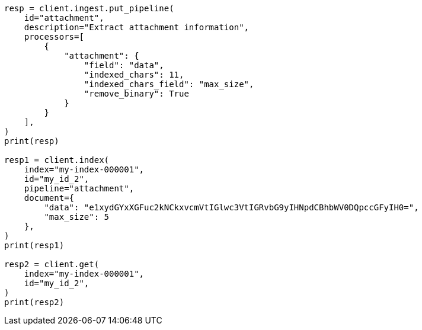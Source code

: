 // This file is autogenerated, DO NOT EDIT
// ingest/processors/attachment.asciidoc:315

[source, python]
----
resp = client.ingest.put_pipeline(
    id="attachment",
    description="Extract attachment information",
    processors=[
        {
            "attachment": {
                "field": "data",
                "indexed_chars": 11,
                "indexed_chars_field": "max_size",
                "remove_binary": True
            }
        }
    ],
)
print(resp)

resp1 = client.index(
    index="my-index-000001",
    id="my_id_2",
    pipeline="attachment",
    document={
        "data": "e1xydGYxXGFuc2kNCkxvcmVtIGlwc3VtIGRvbG9yIHNpdCBhbWV0DQpccGFyIH0=",
        "max_size": 5
    },
)
print(resp1)

resp2 = client.get(
    index="my-index-000001",
    id="my_id_2",
)
print(resp2)
----
